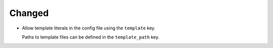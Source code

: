 Changed
-------

*   Allow template literals in the config file using the ``template`` key.

    Paths to template files can be defined in the ``template_path`` key.
